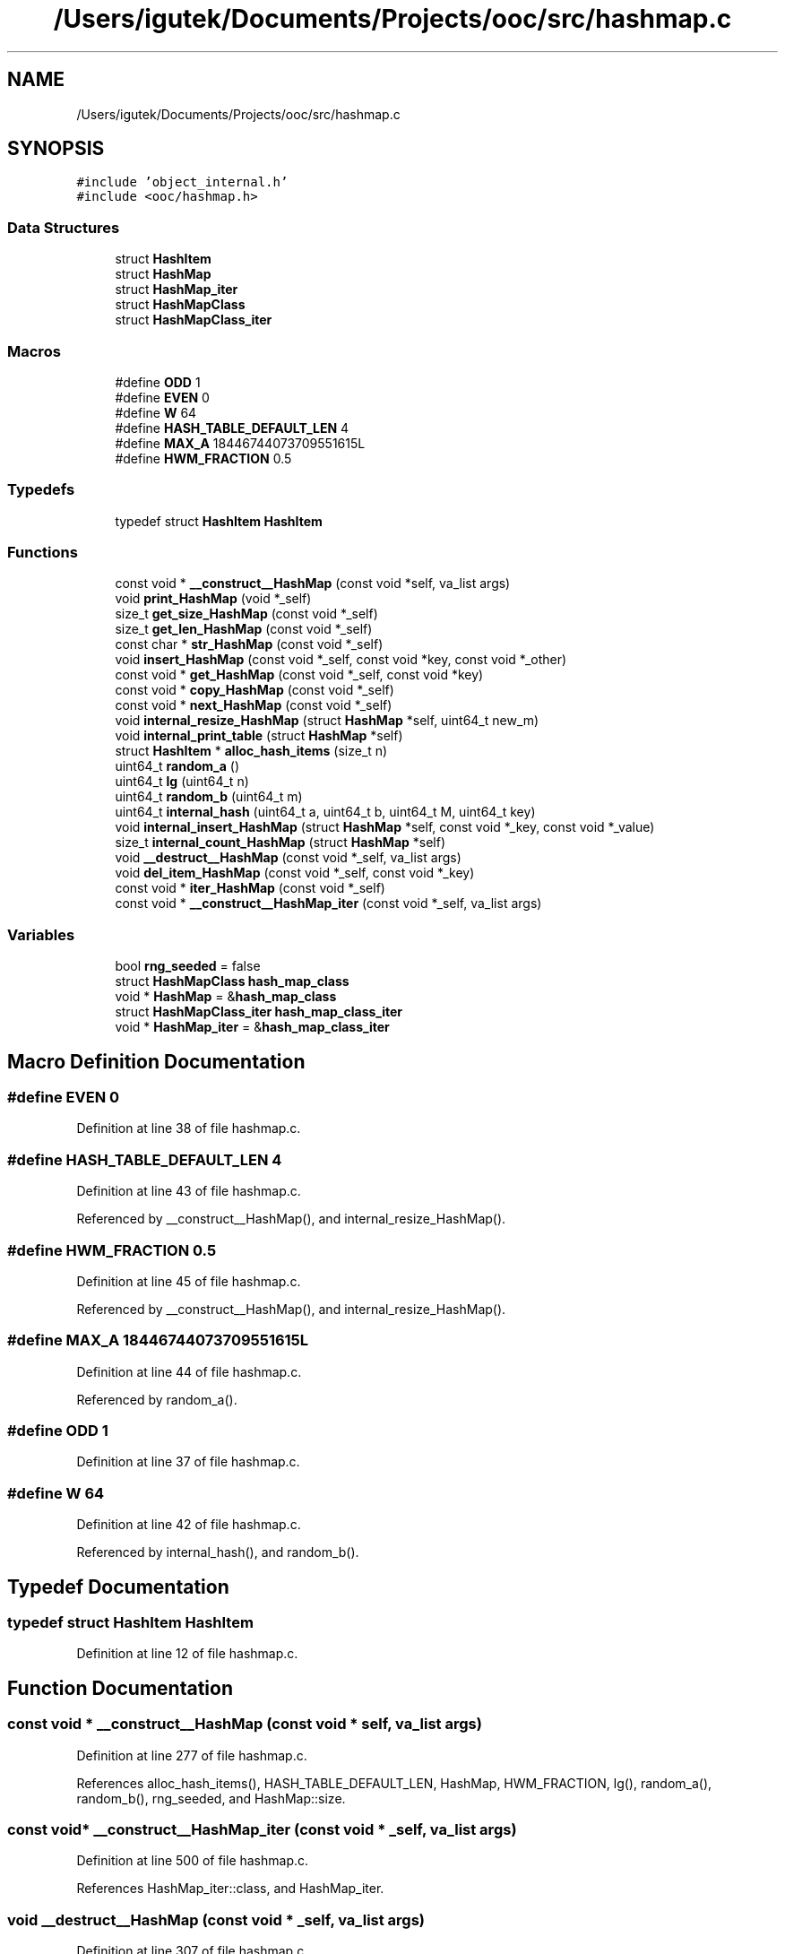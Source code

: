 .TH "/Users/igutek/Documents/Projects/ooc/src/hashmap.c" 3 "Fri Sep 27 2019" "Object-Oriented-C" \" -*- nroff -*-
.ad l
.nh
.SH NAME
/Users/igutek/Documents/Projects/ooc/src/hashmap.c
.SH SYNOPSIS
.br
.PP
\fC#include 'object_internal\&.h'\fP
.br
\fC#include <ooc/hashmap\&.h>\fP
.br

.SS "Data Structures"

.in +1c
.ti -1c
.RI "struct \fBHashItem\fP"
.br
.ti -1c
.RI "struct \fBHashMap\fP"
.br
.ti -1c
.RI "struct \fBHashMap_iter\fP"
.br
.ti -1c
.RI "struct \fBHashMapClass\fP"
.br
.ti -1c
.RI "struct \fBHashMapClass_iter\fP"
.br
.in -1c
.SS "Macros"

.in +1c
.ti -1c
.RI "#define \fBODD\fP   1"
.br
.ti -1c
.RI "#define \fBEVEN\fP   0"
.br
.ti -1c
.RI "#define \fBW\fP   64"
.br
.ti -1c
.RI "#define \fBHASH_TABLE_DEFAULT_LEN\fP   4"
.br
.ti -1c
.RI "#define \fBMAX_A\fP   18446744073709551615L"
.br
.ti -1c
.RI "#define \fBHWM_FRACTION\fP   0\&.5"
.br
.in -1c
.SS "Typedefs"

.in +1c
.ti -1c
.RI "typedef struct \fBHashItem\fP \fBHashItem\fP"
.br
.in -1c
.SS "Functions"

.in +1c
.ti -1c
.RI "const void * \fB__construct__HashMap\fP (const void *self, va_list args)"
.br
.ti -1c
.RI "void \fBprint_HashMap\fP (void *_self)"
.br
.ti -1c
.RI "size_t \fBget_size_HashMap\fP (const void *_self)"
.br
.ti -1c
.RI "size_t \fBget_len_HashMap\fP (const void *_self)"
.br
.ti -1c
.RI "const char * \fBstr_HashMap\fP (const void *_self)"
.br
.ti -1c
.RI "void \fBinsert_HashMap\fP (const void *_self, const void *key, const void *_other)"
.br
.ti -1c
.RI "const void * \fBget_HashMap\fP (const void *_self, const void *key)"
.br
.ti -1c
.RI "const void * \fBcopy_HashMap\fP (const void *_self)"
.br
.ti -1c
.RI "const void * \fBnext_HashMap\fP (const void *_self)"
.br
.ti -1c
.RI "void \fBinternal_resize_HashMap\fP (struct \fBHashMap\fP *self, uint64_t new_m)"
.br
.ti -1c
.RI "void \fBinternal_print_table\fP (struct \fBHashMap\fP *self)"
.br
.ti -1c
.RI "struct \fBHashItem\fP * \fBalloc_hash_items\fP (size_t n)"
.br
.ti -1c
.RI "uint64_t \fBrandom_a\fP ()"
.br
.ti -1c
.RI "uint64_t \fBlg\fP (uint64_t n)"
.br
.ti -1c
.RI "uint64_t \fBrandom_b\fP (uint64_t m)"
.br
.ti -1c
.RI "uint64_t \fBinternal_hash\fP (uint64_t a, uint64_t b, uint64_t M, uint64_t key)"
.br
.ti -1c
.RI "void \fBinternal_insert_HashMap\fP (struct \fBHashMap\fP *self, const void *_key, const void *_value)"
.br
.ti -1c
.RI "size_t \fBinternal_count_HashMap\fP (struct \fBHashMap\fP *self)"
.br
.ti -1c
.RI "void \fB__destruct__HashMap\fP (const void *_self, va_list args)"
.br
.ti -1c
.RI "void \fBdel_item_HashMap\fP (const void *_self, const void *_key)"
.br
.ti -1c
.RI "const void * \fBiter_HashMap\fP (const void *_self)"
.br
.ti -1c
.RI "const void * \fB__construct__HashMap_iter\fP (const void *_self, va_list args)"
.br
.in -1c
.SS "Variables"

.in +1c
.ti -1c
.RI "bool \fBrng_seeded\fP = false"
.br
.ti -1c
.RI "struct \fBHashMapClass\fP \fBhash_map_class\fP"
.br
.ti -1c
.RI "void * \fBHashMap\fP = &\fBhash_map_class\fP"
.br
.ti -1c
.RI "struct \fBHashMapClass_iter\fP \fBhash_map_class_iter\fP"
.br
.ti -1c
.RI "void * \fBHashMap_iter\fP = &\fBhash_map_class_iter\fP"
.br
.in -1c
.SH "Macro Definition Documentation"
.PP 
.SS "#define EVEN   0"

.PP
Definition at line 38 of file hashmap\&.c\&.
.SS "#define HASH_TABLE_DEFAULT_LEN   4"

.PP
Definition at line 43 of file hashmap\&.c\&.
.PP
Referenced by __construct__HashMap(), and internal_resize_HashMap()\&.
.SS "#define HWM_FRACTION   0\&.5"

.PP
Definition at line 45 of file hashmap\&.c\&.
.PP
Referenced by __construct__HashMap(), and internal_resize_HashMap()\&.
.SS "#define MAX_A   18446744073709551615L"

.PP
Definition at line 44 of file hashmap\&.c\&.
.PP
Referenced by random_a()\&.
.SS "#define ODD   1"

.PP
Definition at line 37 of file hashmap\&.c\&.
.SS "#define W   64"

.PP
Definition at line 42 of file hashmap\&.c\&.
.PP
Referenced by internal_hash(), and random_b()\&.
.SH "Typedef Documentation"
.PP 
.SS "typedef struct \fBHashItem\fP \fBHashItem\fP"

.PP
Definition at line 12 of file hashmap\&.c\&.
.SH "Function Documentation"
.PP 
.SS "const void * __construct__HashMap (const void * self, va_list args)"

.PP
Definition at line 277 of file hashmap\&.c\&.
.PP
References alloc_hash_items(), HASH_TABLE_DEFAULT_LEN, HashMap, HWM_FRACTION, lg(), random_a(), random_b(), rng_seeded, and HashMap::size\&.
.SS "const void* __construct__HashMap_iter (const void * _self, va_list args)"

.PP
Definition at line 500 of file hashmap\&.c\&.
.PP
References HashMap_iter::class, and HashMap_iter\&.
.SS "void __destruct__HashMap (const void * _self, va_list args)"

.PP
Definition at line 307 of file hashmap\&.c\&.
.SS "struct \fBHashItem\fP* alloc_hash_items (size_t n)"

.PP
Definition at line 73 of file hashmap\&.c\&.
.PP
Referenced by __construct__HashMap(), and internal_resize_HashMap()\&.
.SS "const void * copy_HashMap (const void * _self)"

.PP
Definition at line 514 of file hashmap\&.c\&.
.SS "void del_item_HashMap (const void * _self, const void * _key)"

.PP
Definition at line 378 of file hashmap\&.c\&.
.PP
References get_obj(), class_header::hash, internal_hash(), HashItem::internal_key, internal_print_table(), internal_resize_HashMap(), HashItem::next, HashItem::present, and HashItem::value\&.
.SS "const void * get_HashMap (const void * _self, const void * key)"

.PP
Definition at line 343 of file hashmap\&.c\&.
.PP
References equals(), get_class_header(), get_obj(), class_header::hash, internal_hash(), HashItem::internal_key, HashItem::key, HashItem::next, str(), and HashItem::value\&.
.SS "size_t get_len_HashMap (const void * _self)"

.PP
Definition at line 256 of file hashmap\&.c\&.
.PP
References internal_count_HashMap(), and internal_print_table()\&.
.SS "size_t get_size_HashMap (const void * _self)"

.PP
Definition at line 272 of file hashmap\&.c\&.
.PP
References HashMap::size\&.
.SS "void insert_HashMap (const void * _self, const void * key, const void * _other)"

.PP
Definition at line 324 of file hashmap\&.c\&.
.PP
References get_class_header(), get_obj(), class_header::hash, internal_insert_HashMap(), and str()\&.
.SS "size_t internal_count_HashMap (struct \fBHashMap\fP * self)"

.PP
Definition at line 175 of file hashmap\&.c\&.
.PP
References HashItem::next, and HashItem::present\&.
.PP
Referenced by get_len_HashMap()\&.
.SS "uint64_t internal_hash (uint64_t a, uint64_t b, uint64_t M, uint64_t key)"

.PP
Definition at line 102 of file hashmap\&.c\&.
.PP
References HashItem::key, and W\&.
.PP
Referenced by del_item_HashMap(), get_HashMap(), and internal_insert_HashMap()\&.
.SS "void internal_insert_HashMap (struct \fBHashMap\fP * self, const void * _key, const void * _value)"

.PP
Definition at line 107 of file hashmap\&.c\&.
.PP
References equals(), get_class_header(), class_header::hash, internal_hash(), HashItem::internal_key, internal_resize_HashMap(), HashItem::key, HashItem::next, HashItem::present, and HashItem::value\&.
.PP
Referenced by insert_HashMap(), and internal_resize_HashMap()\&.
.SS "void internal_print_table (struct \fBHashMap\fP * self)"

.PP
Definition at line 152 of file hashmap\&.c\&.
.PP
References HashItem::internal_key, HashItem::next, and HashItem::present\&.
.PP
Referenced by del_item_HashMap(), get_len_HashMap(), and internal_resize_HashMap()\&.
.SS "void internal_resize_HashMap (struct \fBHashMap\fP * self, uint64_t new_m)"

.PP
Definition at line 193 of file hashmap\&.c\&.
.PP
References alloc_hash_items(), HASH_TABLE_DEFAULT_LEN, HWM_FRACTION, internal_insert_HashMap(), internal_print_table(), HashItem::key, lg(), HashItem::next, HashItem::present, random_a(), random_b(), and HashItem::value\&.
.PP
Referenced by del_item_HashMap(), and internal_insert_HashMap()\&.
.SS "const void* iter_HashMap (const void * _self)"

.PP
Definition at line 453 of file hashmap\&.c\&.
.PP
References HashMap_iter\&.
.SS "uint64_t lg (uint64_t n)"

.PP
Definition at line 87 of file hashmap\&.c\&.
.PP
Referenced by __construct__HashMap(), internal_resize_HashMap(), and random_b()\&.
.SS "const void * next_HashMap (const void * _self)"

.PP
Definition at line 464 of file hashmap\&.c\&.
.PP
References HashItem::next, and HashItem::value\&.
.SS "void print_HashMap (void * _self)"

.PP
Definition at line 311 of file hashmap\&.c\&.
.SS "uint64_t random_a ()"

.PP
Definition at line 80 of file hashmap\&.c\&.
.PP
References MAX_A\&.
.PP
Referenced by __construct__HashMap(), and internal_resize_HashMap()\&.
.SS "uint64_t random_b (uint64_t m)"

.PP
Definition at line 96 of file hashmap\&.c\&.
.PP
References lg(), and W\&.
.PP
Referenced by __construct__HashMap(), and internal_resize_HashMap()\&.
.SS "const char * str_HashMap (const void * _self)"

.PP
Definition at line 317 of file hashmap\&.c\&.
.SH "Variable Documentation"
.PP 
.SS "struct \fBHashMapClass\fP hash_map_class"
\fBInitial value:\fP
.PP
.nf
= {
    \&.class = {\&.magic = MAGIC,
              \&.size = sizeof(struct HashMap),
              \&.object_init = __construct__HashMap,
              \&.object_deinit = __destruct__HashMap,
              \&.get_size = get_size_HashMap,
              \&.get_len = get_len_HashMap,
              \&.str = str_HashMap,
              \&.copy = copy_HashMap,
              \&.insert = insert_HashMap,
              \&.get = get_HashMap,
              \&.del_item = del_item_HashMap,
              \&.iter = iter_HashMap,
              \&.object_name = "HashMap"
             }

}
.fi
.PP
Definition at line 520 of file hashmap\&.c\&.
.SS "struct \fBHashMapClass_iter\fP hash_map_class_iter"
\fBInitial value:\fP
.PP
.nf
= {
    \&.class = {\&.magic = MAGIC,
              \&.object_init = __construct__HashMap_iter,
              \&.size = sizeof(struct HashMap_iter),
              \&.next = next_HashMap
             }

}
.fi
.PP
Definition at line 541 of file hashmap\&.c\&.
.SS "void* \fBHashMap\fP = &\fBhash_map_class\fP"

.PP
Definition at line 539 of file hashmap\&.c\&.
.PP
Referenced by __construct__HashMap(), and main()\&.
.SS "void* \fBHashMap_iter\fP = &\fBhash_map_class_iter\fP"

.PP
Definition at line 549 of file hashmap\&.c\&.
.PP
Referenced by __construct__HashMap_iter(), and iter_HashMap()\&.
.SS "bool rng_seeded = false"

.PP
Definition at line 55 of file hashmap\&.c\&.
.PP
Referenced by __construct__HashMap()\&.
.SH "Author"
.PP 
Generated automatically by Doxygen for Object-Oriented-C from the source code\&.
